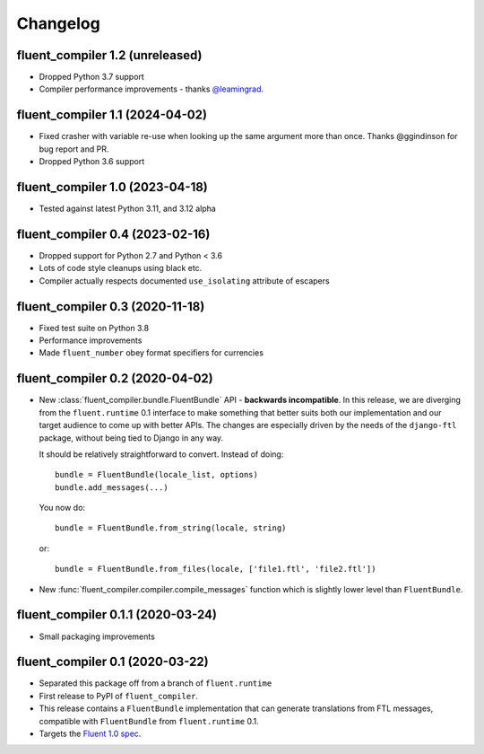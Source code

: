 Changelog
=========

fluent_compiler 1.2 (unreleased)
--------------------------------

* Dropped Python 3.7 support
* Compiler performance improvements - thanks `@leamingrad <https://github.com/leamingrad>`_.

fluent_compiler 1.1 (2024-04-02)
--------------------------------

* Fixed crasher with variable re-use when looking up the same argument more than
  once. Thanks @ggindinson for bug report and PR.
* Dropped Python 3.6 support

fluent_compiler 1.0 (2023-04-18)
--------------------------------

* Tested against latest Python 3.11, and 3.12 alpha

fluent_compiler 0.4 (2023-02-16)
--------------------------------

* Dropped support for Python 2.7 and Python < 3.6
* Lots of code style cleanups using black etc.
* Compiler actually respects documented ``use_isolating`` attribute of escapers

fluent_compiler 0.3 (2020-11-18)
--------------------------------

* Fixed test suite on Python 3.8
* Performance improvements
* Made ``fluent_number`` obey format specifiers for currencies

fluent_compiler 0.2 (2020-04-02)
--------------------------------
* New :class:`fluent_compiler.bundle.FluentBundle` API - **backwards
  incompatible**. In this release, we are diverging from the ``fluent.runtime``
  0.1 interface to make something that better suits both our implementation and
  our target audience to come up with better APIs. The changes are especially
  driven by the needs of the ``django-ftl`` package, without being tied to
  Django in any way.

  It should be relatively straightforward to convert. Instead of doing::

    bundle = FluentBundle(locale_list, options)
    bundle.add_messages(...)

  You now do::

     bundle = FluentBundle.from_string(locale, string)

  or::

     bundle = FluentBundle.from_files(locale, ['file1.ftl', 'file2.ftl'])

* New :func:`fluent_compiler.compiler.compile_messages` function which is
  slightly lower level than ``FluentBundle``.


fluent_compiler 0.1.1 (2020-03-24)
----------------------------------
* Small packaging improvements


fluent_compiler 0.1 (2020-03-22)
--------------------------------

* Separated this package off from a branch of ``fluent.runtime``
* First release to PyPI of ``fluent_compiler``.
* This release contains a ``FluentBundle`` implementation that can generate
  translations from FTL messages, compatible with ``FluentBundle`` from
  ``fluent.runtime`` 0.1.
* Targets the `Fluent 1.0 spec
  <https://github.com/projectfluent/fluent/releases/tag/v1.0.0>`_.
